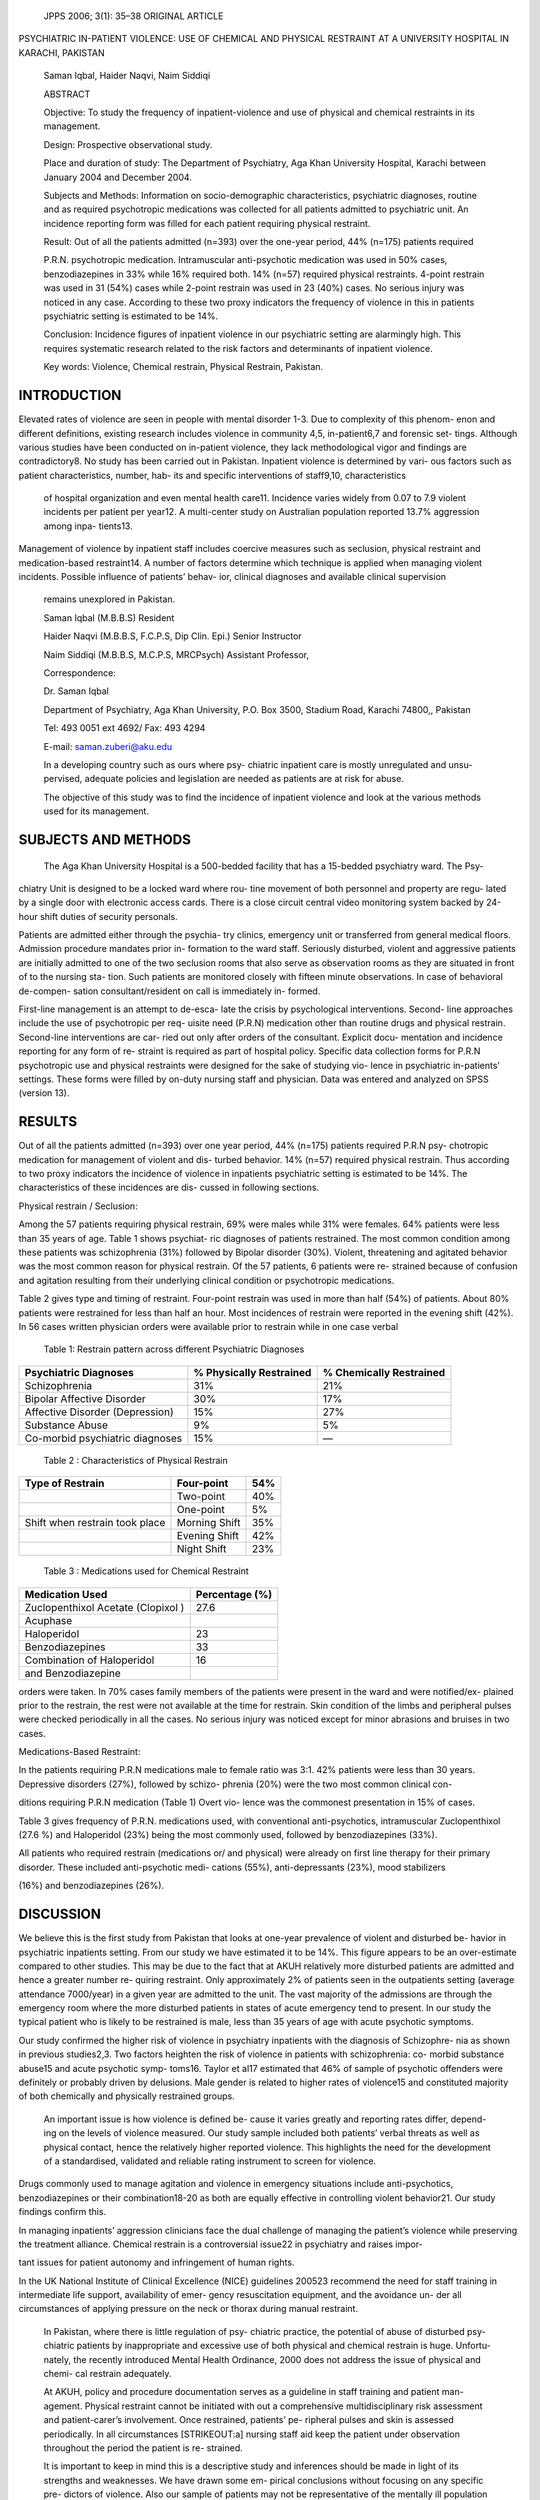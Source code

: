    JPPS 2006; 3(1): 35–38 ORIGINAL ARTICLE

PSYCHIATRIC IN-PATIENT VIOLENCE: USE OF CHEMICAL AND PHYSICAL RESTRAINT
AT A UNIVERSITY HOSPITAL IN KARACHI, PAKISTAN

   Saman Iqbal, Haider Naqvi, Naim Siddiqi

   ABSTRACT

   Objective: To study the frequency of inpatient-violence and use of
   physical and chemical restraints in its management.

   Design: Prospective observational study.

   Place and duration of study: The Department of Psychiatry, Aga Khan
   University Hospital, Karachi between January 2004 and December 2004.

   Subjects and Methods: Information on socio-demographic
   characteristics, psychiatric diagnoses, routine and as required
   psychotropic medications was collected for all patients admitted to
   psychiatric unit. An incidence reporting form was filled for each
   patient requiring physical restraint.

   Result: Out of all the patients admitted (n=393) over the one-year
   period, 44% (n=175) patients required

   P.R.N. psychotropic medication. Intramuscular anti-psychotic
   medication was used in 50% cases, benzodiazepines in 33% while 16%
   required both. 14% (n=57) required physical restraints. 4-point
   restrain was used in 31 (54%) cases while 2-point restrain was used
   in 23 (40%) cases. No serious injury was noticed in any case.
   According to these two proxy indicators the frequency of violence in
   this in patients psychiatric setting is estimated to be 14%.

   Conclusion: Incidence figures of inpatient violence in our
   psychiatric setting are alarmingly high. This requires systematic
   research related to the risk factors and determinants of inpatient
   violence.

   Key words: Violence, Chemical restrain, Physical Restrain, Pakistan.

INTRODUCTION
============

Elevated rates of violence are seen in people with mental disorder 1-3.
Due to complexity of this phenom- enon and different definitions,
existing research includes violence in community 4,5, in-patient6,7 and
forensic set- tings. Although various studies have been conducted on
in-patient violence, they lack methodological vigor and findings are
contradictory8. No study has been carried out in Pakistan. Inpatient
violence is determined by vari- ous factors such as patient
characteristics, number, hab- its and specific interventions of
staff9,10, characteristics

   of hospital organization and even mental health care11. Incidence
   varies widely from 0.07 to 7.9 violent incidents per patient per
   year12. A multi-center study on Australian population reported 13.7%
   aggression among inpa- tients13.

Management of violence by inpatient staff includes coercive measures
such as seclusion, physical restraint and medication-based restraint14.
A number of factors determine which technique is applied when managing
violent incidents. Possible influence of patients’ behav- ior, clinical
diagnoses and available clinical supervision

   remains unexplored in Pakistan.

   Saman Iqbal (M.B.B.S) Resident

   Haider Naqvi (M.B.B.S, F.C.P.S, Dip Clin. Epi.) Senior Instructor

   Naim Siddiqi (M.B.B.S, M.C.P.S, MRCPsych) Assistant Professor,

   Correspondence:

   Dr. Saman Iqbal

   Department of Psychiatry, Aga Khan University, P.O. Box 3500, Stadium
   Road, Karachi 74800,, Pakistan

   Tel: 493 0051 ext 4692/ Fax: 493 4294

   E-mail: saman.zuberi@aku.edu

   In a developing country such as ours where psy- chiatric inpatient
   care is mostly unregulated and unsu- pervised, adequate policies and
   legislation are needed as patients are at risk for abuse.

   The objective of this study was to find the incidence of inpatient
   violence and look at the various methods used for its management.

SUBJECTS AND METHODS
====================

   The Aga Khan University Hospital is a 500-bedded facility that has a
   15-bedded psychiatry ward. The Psy-

chiatry Unit is designed to be a locked ward where rou- tine movement of
both personnel and property are regu- lated by a single door with
electronic access cards. There is a close circuit central video
monitoring system backed by 24-hour shift duties of security personals.

Patients are admitted either through the psychia- try clinics, emergency
unit or transferred from general medical floors. Admission procedure
mandates prior in- formation to the ward staff. Seriously disturbed,
violent and aggressive patients are initially admitted to one of the two
seclusion rooms that also serve as observation rooms as they are
situated in front of to the nursing sta- tion. Such patients are
monitored closely with fifteen minute observations. In case of
behavioral de-compen- sation consultant/resident on call is immediately
in- formed.

First-line management is an attempt to de-esca- late the crisis by
psychological interventions. Second- line approaches include the use of
psychotropic per req- uisite need (P.R.N) medication other than routine
drugs and physical restrain. Second-line interventions are car- ried out
only after orders of the consultant. Explicit docu- mentation and
incidence reporting for any form of re- straint is required as part of
hospital policy. Specific data collection forms for P.R.N psychotropic
use and physical restraints were designed for the sake of studying vio-
lence in psychiatric in-patients’ settings. These forms were filled by
on-duty nursing staff and physician. Data was entered and analyzed on
SPSS (version 13).

RESULTS
=======

Out of all the patients admitted (n=393) over one year period, 44%
(n=175) patients required P.R.N psy- chotropic medication for management
of violent and dis- turbed behavior. 14% (n=57) required physical
restrain. Thus according to two proxy indicators the incidence of
violence in inpatients psychiatric setting is estimated to be 14%. The
characteristics of these incidences are dis- cussed in following
sections.

Physical restrain / Seclusion:

Among the 57 patients requiring physical restrain, 69% were males while
31% were females. 64% patients were less than 35 years of age. Table 1
shows psychiat- ric diagnoses of patients restrained. The most common
condition among these patients was schizophrenia (31%) followed by
Bipolar disorder (30%). Violent, threatening and agitated behavior was
the most common reason for physical restrain. Of the 57 patients, 6
patients were re- strained because of confusion and agitation resulting
from their underlying clinical condition or psychotropic medications.

Table 2 gives type and timing of restraint. Four-point restrain was used
in more than half (54%) of patients. About 80% patients were restrained
for less than half an hour. Most incidences of restrain were reported in
the evening shift (42%). In 56 cases written physician orders were
available prior to restrain while in one case verbal

   Table 1: Restrain pattern across different Psychiatric Diagnoses

+------------------------------+-----------------+--------------------+
|    Psychiatric Diagnoses     |    % Physically |    % Chemically    |
|                              |    Restrained   |    Restrained      |
+==============================+=================+====================+
|    Schizophrenia             | 31%             | 21%                |
+------------------------------+-----------------+--------------------+
|    Bipolar Affective         | 30%             | 17%                |
|    Disorder                  |                 |                    |
+------------------------------+-----------------+--------------------+
|    Affective Disorder        | 15%             | 27%                |
|    (Depression)              |                 |                    |
+------------------------------+-----------------+--------------------+
|    Substance Abuse           | 9%              | 5%                 |
+------------------------------+-----------------+--------------------+
|    Co-morbid psychiatric     | 15%             | —                  |
|    diagnoses                 |                 |                    |
+------------------------------+-----------------+--------------------+

..

   Table 2 : Characteristics of Physical Restrain

+-------------------------------+-------------------------+------------+
|    Type of Restrain           |    Four-point           |    54%     |
+===============================+=========================+============+
|                               |    Two-point            |    40%     |
+-------------------------------+-------------------------+------------+
|                               |    One-point            |    5%      |
+-------------------------------+-------------------------+------------+
|    Shift when restrain took   |    Morning Shift        |    35%     |
|    place                      |                         |            |
+-------------------------------+-------------------------+------------+
|                               |    Evening Shift        |    42%     |
+-------------------------------+-------------------------+------------+
|                               |    Night Shift          |    23%     |
+-------------------------------+-------------------------+------------+

..

   Table 3 : Medications used for Chemical Restraint

+----------------------------------------------+-----------------------+
|    Medication Used                           |    Percentage (%)     |
+==============================================+=======================+
|    Zuclopenthixol Acetate (Clopixol )        |    27.6               |
+----------------------------------------------+-----------------------+
|    Acuphase                                  |                       |
+----------------------------------------------+-----------------------+
|    Haloperidol                               |    23                 |
+----------------------------------------------+-----------------------+
|    Benzodiazepines                           |    33                 |
+----------------------------------------------+-----------------------+
|    Combination of Haloperidol                |    16                 |
+----------------------------------------------+-----------------------+
|    and Benzodiazepine                        |                       |
+----------------------------------------------+-----------------------+

orders were taken. In 70% cases family members of the patients were
present in the ward and were notified/ex- plained prior to the restrain,
the rest were not available at the time for restrain. Skin condition of
the limbs and peripheral pulses were checked periodically in all the
cases. No serious injury was noticed except for minor abrasions and
bruises in two cases.

Medications-Based Restraint:

In the patients requiring P.R.N medications male to female ratio was
3:1. 42% patients were less than 30 years. Depressive disorders (27%),
followed by schizo- phrenia (20%) were the two most common clinical con-

ditions requiring P.R.N medication (Table 1) Overt vio- lence was the
commonest presentation in 15% of cases.

Table 3 gives frequency of P.R.N. medications used, with conventional
anti-psychotics, intramuscular Zuclopenthixol (27.6 %) and Haloperidol
(23%) being the most commonly used, followed by benzodiazepines (33%).

All patients who required restrain (medications or/ and physical) were
already on first line therapy for their primary disorder. These included
anti-psychotic medi- cations (55%), anti-depressants (23%), mood
stabilizers

(16%) and benzodiazepines (26%).

DISCUSSION
==========

We believe this is the first study from Pakistan that looks at one-year
prevalence of violent and disturbed be- havior in psychiatric inpatients
setting. From our study we have estimated it to be 14%. This figure
appears to be an over-estimate compared to other studies. This may be
due to the fact that at AKUH relatively more disturbed patients are
admitted and hence a greater number re- quiring restraint. Only
approximately 2% of patients seen in the outpatients setting (average
attendance 7000/year) in a given year are admitted to the unit. The vast
majority of the admissions are through the emergency room where the more
disturbed patients in states of acute emergency tend to present. In our
study the typical patient who is likely to be restrained is male, less
than 35 years of age with acute psychotic symptoms.

Our study confirmed the higher risk of violence in psychiatry inpatients
with the diagnosis of Schizophre- nia as shown in previous studies2,3.
Two factors heighten the risk of violence in patients with
schizophrenia: co- morbid substance abuse15 and acute psychotic symp-
toms16. Taylor et al17 estimated that 46% of sample of psychotic
offenders were definitely or probably driven by delusions. Male gender
is related to higher rates of violence15 and constituted majority of
both chemically and physically restrained groups.

   An important issue is how violence is defined be- cause it varies
   greatly and reporting rates differ, depend- ing on the levels of
   violence measured. Our study sample included both patients’ verbal
   threats as well as physical contact, hence the relatively higher
   reported violence. This highlights the need for the development of a
   standardised, validated and reliable rating instrument to screen for
   violence.

Drugs commonly used to manage agitation and violence in emergency
situations include anti-psychotics, benzodiazepines or their
combination18-20 as both are equally effective in controlling violent
behavior21. Our study findings confirm this.

In managing inpatients’ aggression clinicians face the dual challenge of
managing the patient’s violence while preserving the treatment alliance.
Chemical restrain is a controversial issue22 in psychiatry and raises
impor-

tant issues for patient autonomy and infringement of human rights.

In the UK National Institute of Clinical Excellence (NICE) guidelines
200523 recommend the need for staff training in intermediate life
support, availability of emer- gency resuscitation equipment, and the
avoidance un- der all circumstances of applying pressure on the neck or
thorax during manual restraint.

   In Pakistan, where there is little regulation of psy- chiatric
   practice, the potential of abuse of disturbed psy- chiatric patients
   by inappropriate and excessive use of both physical and chemical
   restrain is huge. Unfortu- nately, the recently introduced Mental
   Health Ordinance, 2000 does not address the issue of physical and
   chemi- cal restrain adequately.

   At AKUH, policy and procedure documentation serves as a guideline in
   staff training and patient man- agement. Physical restraint cannot be
   initiated with out a comprehensive multidisciplinary risk assessment
   and patient-carer’s involvement. Once restrained, patients’ pe-
   ripheral pulses and skin is assessed periodically. In all
   circumstances [STRIKEOUT:a] nursing staff aid keep the patient under
   observation throughout the period the patient is re- strained.

   It is important to keep in mind this is a descriptive study and
   inferences should be made in light of its strengths and weaknesses.
   We have drawn some em- pirical conclusions without focusing on any
   specific pre- dictors of violence. Also our sample of patients may
   not be representative of the mentally ill population of Karachi,
   hence generalizations should be made with caution.

CONCLUSION
==========

Inpatient violence in psychiatric setting is a frequent occurrence and
its proper management is a major con- cern. More research is needed in
measuring risk factors and determinants of inpatient violence in
Pakistan. Based on findings, practice guidelines and policies need to be
developed at organizational, institutional and national level. Academic
bodies like College of Physicians and Surgeons, Pakistan (CPSP) and
Pakistan Psychiatric Society (PPS) could organize research forums and
con- ferences in liaison with other stake holders in order to facilitate
this process.

REFERENCES
==========

1.  Steuve A, Link BG. Violence and psychiatric disor- ders: results
    from an epidemiological study in Israel. Psychiatry Q 1997; 68:
    327-42.

2.  Coid JW. Dangerous patients with mental illness: in- creased risks
    warrant new policies, adequate re- sources, and appropriate
    legislation. Br Med J 1996; 312: 965-6.

3.  Modestin J, Ammann R. Mental disorder and crimi- nality: male
    schizophrenia. Schizophr Bull 1996; 22, 69-82.

4.  Hodgins S. Mental disorder, intellectual deficiency and crime.
    Evidence from a birth cohort. Arch Gen Psy- chiatry 1992; 49:
    476-83.

5.  Wessely SC, Castle D, Douglas AJ, Taylor PJ. The criminal careers of
    incident cases of schizophrenia. Psychol Med 1994; 24: 483–502.

6.  Linaler OM, Busch-Iversen H. Predictors of imminent violence in
    psychiatric inpatients. Acta Psychiatr Scand 1995; 92: 250-4.

7.  Kiejna A, Janska-Skomorowska M, Baranowski P. Medical procedure with
    aggressive patients: experi- ences of the psychiatric clinic.
    Wroclaw Psychiatr Pol 1993; 27: 501–13.

8.  Steinert T. Prediction of inpatient violence. Acta Psychiatr Scand
    2002: 106 (Suppl 412): 133–41.

9.  Rasmussen K, Levander S. Crime and violence among psychiatric
    patients in a maximum-security psychiat- ric hospital. Crim Just
    Behav 1996; 23: 455–71.

10. Lanza ML, Kayne HL, Hicks C, Milner J. Environmen- tal
    characteristics related to patient assault. Issues Ment Health Nurs
    1994; 15: 319–35.

11. Snyder W. Hospital downsizing and increased fre- quency of assaults
    on staff. Hosp Community Psy- chiatry 1994; 45: 378–80.

12. Soliman AE, Reza H. Risk factors and Correlates of Violence among
    Acutely ill adult Psychiatric inpatients. Psychiatric services 2001;
    52: 75-80.

13. Barlow K, Grenyer B, Ilkiw-Lavalle O. Prevalence and precipitants of
    aggression in psychiatric inpatient units. Aust NZ J Psychiatry
    2000; 34: 967-74.

14. Gudjonsson GH, Rabe-hesketh S and Szmukler G. Management of
    psychiatric in-patient violence: patient ethnicity and use of
    medications, restraint and seclu- sion. Br J Psychiatry 2004; 184:
    258-62.

15. Soyka M. Substance misuse, psychiatric disorder and violent and
    disturbed behaviour. *Br J Psychiatry* 2000; 176: 345-50.

16. Steinert T, Wolfle M, Gebhardt RP. Measurement of violence during
    inpatient treatment and association with psychopathology. Acta
    Psychiatr Scand 2000; 102: 107-12.

17. Taylor JP, Gunn J. Homicide by people with mental illness; myth and
    reality. Br J Psychiatry 1999; 174: 9-14.

18. Allen MH. Managing the agitated psychotic patient: a reappraisal of
    the evidence. J Clin Psychiatry 2002; 6 (Suppl 14): 11–20.

19. Coutinho E, Fenton M, Adams C. Zuclopenthixol acetate in psychiatric
    emergencies: looking for evidence from clinical trials. Schizophr
    Res 2000; 46: 111–8.

20. McAllister-Williams RH, Ferrier IN. Rapid tranquillisation: time for
    a reappraisal of options for parenteral therapy. Br J Psychiatry
    2002; 180: 485–9.

21. Alexander J, Tharyan P. Rapid tranquillisation of vio- lent or
    agitated patients in a psychiatric emergency setting: Pragmatic
    randomised trial of intramuscular lorazepam v. haloperidol plus
    promethazine. Br J Psy- chiatry 2004; 185: 63-9.

22. Chemical Restraints: Clinical, research, and Ethical Implications.
    American Psychiatric Association (APA) Clinical highlight Program.
    [on Line] 2002 [Cited on 2005 May 01]. Available from: URL://http://
    `www.icmje.org. <http://www.icmje.org/>`__

23. National Institute for Clinical Excellence. The Short- Term
    Management of Disturbed/Violent Behaviour in Psychiatric In-Patient
    Settings and Emergency Depart- ments. [on Line] 2005 [Cited on 2005
    May 01] Avail- able from:
    `URL://http://www.nice.org.uk/pdf/ <http://www.nice.org.uk/pdf/>`__
    cg025niceguideline.pdf.
